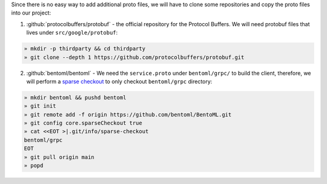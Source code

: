 Since there is no easy way to add additional proto files, we will have to clone some
repositories and copy the proto files into our project:

1. :github:`protocolbuffers/protobuf` - the official repository for the Protocol Buffers. We will need protobuf files that lives under ``src/google/protobuf``:

.. code-block:: bash

   » mkdir -p thirdparty && cd thirdparty
   » git clone --depth 1 https://github.com/protocolbuffers/protobuf.git

2. :github:`bentoml/bentoml` - We need the ``service.proto`` under ``bentoml/grpc/`` to build the client, therefore, we will perform
   a `sparse checkout <https://github.blog/2020-01-17-bring-your-monorepo-down-to-size-with-sparse-checkout/>`_ to only checkout ``bentoml/grpc`` directory:

.. code-block:: bash

   » mkdir bentoml && pushd bentoml
   » git init
   » git remote add -f origin https://github.com/bentoml/BentoML.git
   » git config core.sparseCheckout true
   » cat <<EOT >|.git/info/sparse-checkout
   bentoml/grpc
   EOT
   » git pull origin main
   » popd
